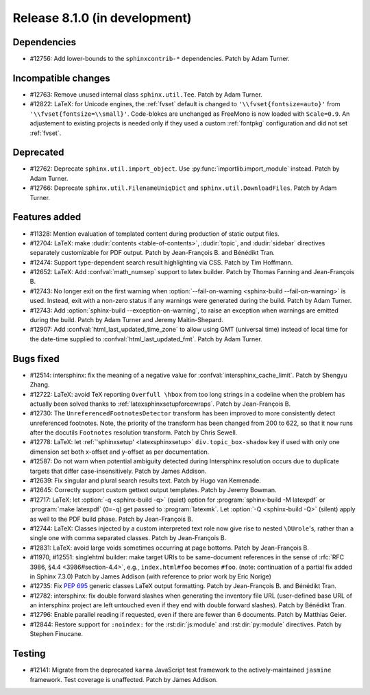 Release 8.1.0 (in development)
==============================

Dependencies
------------

* #12756: Add lower-bounds to the ``sphinxcontrib-*`` dependencies.
  Patch by Adam Turner.

Incompatible changes
--------------------

* #12763: Remove unused internal class ``sphinx.util.Tee``.
  Patch by Adam Turner.
* #12822: LaTeX: for Unicode engines, the :ref:`fvset` default is changed to
  ``'\\fvset{fontsize=auto}'`` from ``'\\fvset{fontsize=\\small}'``.
  Code-blokcs are unchanged as FreeMono is now loaded with ``Scale=0.9``.
  An adjustement to existing projects is needed only if they used a custom
  :ref:`fontpkg` configuration and did not set :ref:`fvset`.

Deprecated
----------

* #12762: Deprecate ``sphinx.util.import_object``.
  Use :py:func:`importlib.import_module` instead.
  Patch by Adam Turner.
* #12766: Deprecate ``sphinx.util.FilenameUniqDict``
  and ``sphinx.util.DownloadFiles``.
  Patch by Adam Turner.

Features added
--------------

* #11328: Mention evaluation of templated content during production of static
  output files.
* #12704: LaTeX: make :dudir:`contents <table-of-contents>`, :dudir:`topic`,
  and :dudir:`sidebar` directives separately customizable for PDF output.
  Patch by Jean-François B. and Bénédikt Tran.
* #12474: Support type-dependent search result highlighting via CSS.
  Patch by Tim Hoffmann.
* #12652: LaTeX: Add :confval:`math_numsep` support to latex builder.
  Patch by Thomas Fanning and Jean-François B.
* #12743: No longer exit on the first warning when
  :option:`--fail-on-warning <sphinx-build --fail-on-warning>` is used.
  Instead, exit with a non-zero status if any warnings were generated
  during the build.
  Patch by Adam Turner.
* #12743: Add :option:`sphinx-build --exception-on-warning`,
  to raise an exception when warnings are emitted during the build.
  Patch by Adam Turner and Jeremy Maitin-Shepard.
* #12907: Add :confval:`html_last_updated_time_zone` to allow using
  GMT (universal time) instead of local time for the date-time
  supplied to :confval:`html_last_updated_fmt`.
  Patch by Adam Turner.

Bugs fixed
----------

* #12514: intersphinx: fix the meaning of a negative value for
  :confval:`intersphinx_cache_limit`.
  Patch by Shengyu Zhang.
* #12722: LaTeX: avoid TeX reporting ``Overfull \hbox`` from too long
  strings in a codeline when the problem has actually been solved thanks
  to :ref:`latexsphinxsetupforcewraps`.
  Patch by Jean-François B.
* #12730: The ``UnreferencedFootnotesDetector`` transform has been improved
  to more consistently detect unreferenced footnotes.
  Note, the priority of the transform has been changed from 200 to 622,
  so that it now runs after the docutils ``Footnotes`` resolution transform.
  Patch by Chris Sewell.
* #12778: LaTeX: let :ref:`'sphinxsetup' <latexsphinxsetup>`
  ``div.topic_box-shadow`` key if used with only one dimension set both
  x-offset and y-offset as per documentation.
* #12587: Do not warn when potential ambiguity detected during Intersphinx
  resolution occurs due to duplicate targets that differ case-insensitively.
  Patch by James Addison.
* #12639: Fix singular and plural search results text.
  Patch by Hugo van Kemenade.
* #12645: Correctly support custom gettext output templates.
  Patch by Jeremy Bowman.
* #12717: LaTeX: let :option:`-q <sphinx-build -q>` (quiet) option for
  :program:`sphinx-build -M latexpdf` or :program:`make latexpdf` (``O=-q``)
  get passed to :program:`latexmk`.  Let :option:`-Q <sphinx-build -Q>`
  (silent) apply as well to the PDF build phase.
  Patch by Jean-François B.
* #12744: LaTeX: Classes injected by a custom interpreted text role now give
  rise to nested ``\DUrole``'s, rather than a single one with comma separated
  classes.
  Patch by Jean-François B.
* #12831: LaTeX: avoid large voids sometimes occurring at page bottoms.
  Patch by Jean-François B.
* #11970, #12551: singlehtml builder: make target URIs to be same-document
  references in the sense of :rfc:`RFC 3986, §4.4 <3986#section-4.4>`,
  e.g., ``index.html#foo`` becomes ``#foo``.
  (note: continuation of a partial fix added in Sphinx 7.3.0)
  Patch by James Addison (with reference to prior work by Eric Norige)
* #12735: Fix :pep:`695` generic classes LaTeX output formatting.
  Patch by Jean-François B. and Bénédikt Tran.
* #12782: intersphinx: fix double forward slashes when generating the inventory
  file URL (user-defined base URL of an intersphinx project are left untouched
  even if they end with double forward slashes).
  Patch by Bénédikt Tran.
* #12796: Enable parallel reading if requested,
  even if there are fewer than 6 documents.
  Patch by Matthias Geier.
* #12844: Restore support for ``:noindex:`` for the :rst:dir:`js:module`
  and :rst:dir:`py:module` directives.
  Patch by Stephen Finucane.

Testing
-------

* #12141: Migrate from the deprecated ``karma`` JavaScript test framework to
  the actively-maintained ``jasmine`` framework.  Test coverage is unaffected.
  Patch by James Addison.
